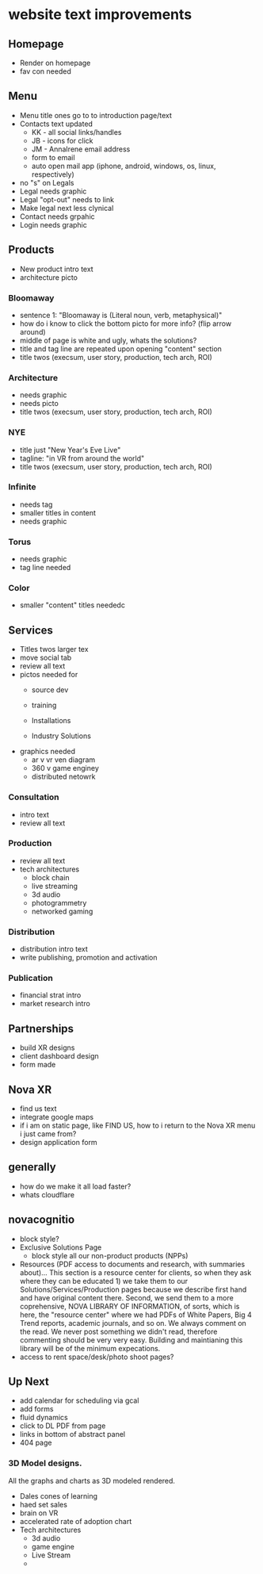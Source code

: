 * website text improvements

** Homepage
- Render on homepage
- fav con needed

** Menu
- Menu title ones go to to introduction page/text
- Contacts text updated 
   + KK - all social links/handles
   + JB - icons for click
   + JM - AnnaIrene email address
   + form to email
   + auto open mail app (iphone, android, windows, os, linux, respectively)
- no "s" on Legals
- Legal needs graphic
- Legal "opt-out" needs to link
- Make legal next less clynical
- Contact needs grpahic
- Login needs graphic

** Products
- New product intro text
- architecture picto

*** Bloomaway
- sentence 1:  "Bloomaway is (Literal noun, verb, metaphysical)"
- how do i know to click the bottom picto for more info? (flip arrow around)
- middle of page is white and ugly, whats the solutions?
- title and tag line are repeated upon opening "content" section
- title twos (execsum, user story, production, tech arch, ROI)

*** Architecture
- needs graphic
- needs picto
- title twos (execsum, user story, production, tech arch, ROI)

*** NYE 
- title just "New Year's Eve Live"
- tagline: "in VR from around the world"
- title twos (execsum, user story, production, tech arch, ROI)

*** Infinite 
- needs tag
- smaller titles in content
- needs graphic

***  Torus
- needs graphic
- tag line needed

*** Color
- smaller "content" titles neededc


** Services
- Titles twos larger tex 
- move social tab
- review all text
- pictos needed for 
   + source dev
   + training
   + Installations
     
   + Industry Solutions
- graphics needed
   + ar v vr ven diagram
   + 360 v game enginey 
   + distributed netowrk


*** Consultation
- intro text
- review all text

  
*** Production
- review all text
- tech architectures 
   + block chain
   + live streaming
   + 3d audio
   + photogrammetry
   + networked gaming


*** Distribution
- distribution intro text
- write publishing, promotion and activation

*** Publication
- financial strat intro
- market research intro

** Partnerships

- build XR designs
- client dashboard design
- form made

** Nova XR 
- find us text
- integrate google maps
- if i am on static page, like FIND US, how to i return to the Nova XR menu i just came from?
- design application form


** generally
- how do we make it all load faster?
- whats cloudflare

** novacognitio
- block style?
- Exclusive Solutions Page
    + block style all our non-product products (NPPs)
- Resources (PDF access to documents and research, with summaries about)... This section is a resource center for clients, so when they ask where they can be educated 1) we take them to our Solutions/Services/Production pages because we describe first hand and have original content there.  Second, we send them to a more coprehensive, NOVA LIBRARY OF INFORMATION, of sorts, which is here, the "resource center" where we had PDFs of White Papers, Big 4 Trend reports, academic journals, and so on.  We always comment on the read.  We never post something we didn't read, therefore commenting should be very very easy.  Building and maintianing this library will be of the minimum expecations. 
- access to rent space/desk/photo shoot pages?


** Up Next
- add calendar for scheduling via gcal
- add forms
- fluid dynamics
- click to DL PDF from page
- links in bottom of abstract panel
- 404 page



*** 3D Model designs.

All the graphs and charts as 3D modeled rendered.
- Dales cones of learning
- haed set sales
- brain on VR
- accelerated rate of adoption chart
- Tech architectures
   + 3d audio
   + game engine
   + Live Stream
   + 
